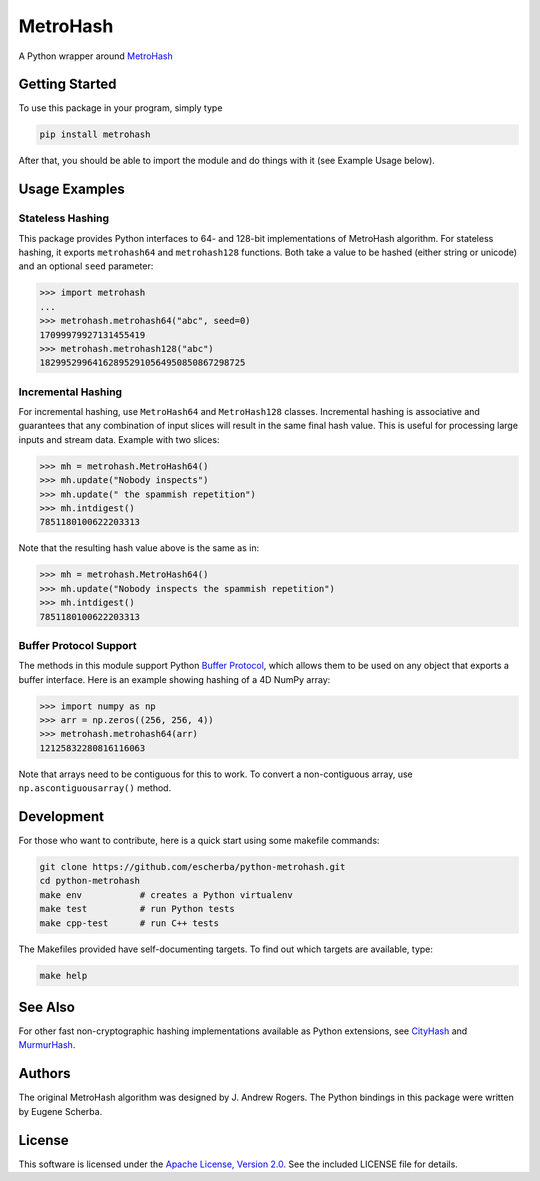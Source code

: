 MetroHash
=========

A Python wrapper around `MetroHash <https://github.com/jandrewrogers/MetroHash>`__

.. image:: https://img.shields.io/pypi/v/metrohash.svg
    :target: https://pypi.python.org/pypi/metrohash
    :alt: Latest Version

.. image:: https://img.shields.io/pypi/dm/metrohash.svg
    :target: https://pypi.python.org/pypi/metrohash
    :alt: Downloads

.. image:: https://circleci.com/gh/escherba/python-metrohash.png?style=shield
    :target: https://circleci.com/gh/escherba/python-metrohash
    :alt: Tests Status

.. image:: https://img.shields.io/pypi/pyversions/cityhash.svg
    :target: https://pypi.python.org/pypi/cityhash
    :alt: Supported Python versions

.. image:: https://img.shields.io/pypi/l/cityhash.svg
    :target: https://pypi.python.org/pypi/cityhash
    :alt: License

Getting Started
---------------

To use this package in your program, simply type

.. code-block:: bash

    pip install metrohash


After that, you should be able to import the module and do things with it (see
Example Usage below).

Usage Examples
--------------

Stateless Hashing
~~~~~~~~~~~~~~~~~

This package provides Python interfaces to 64- and 128-bit implementations of
MetroHash algorithm. For stateless hashing, it exports ``metrohash64`` and
``metrohash128`` functions. Both take a value to be hashed (either string or
unicode) and an optional ``seed`` parameter:

.. code-block:: python

    >>> import metrohash
    ...
    >>> metrohash.metrohash64("abc", seed=0)
    17099979927131455419
    >>> metrohash.metrohash128("abc")
    182995299641628952910564950850867298725


Incremental Hashing
~~~~~~~~~~~~~~~~~~~

For incremental hashing, use ``MetroHash64`` and ``MetroHash128`` classes.
Incremental hashing is associative and guarantees that any combination of input
slices will result in the same final hash value. This is useful for processing
large inputs and stream data. Example with two slices:

.. code-block:: python

    >>> mh = metrohash.MetroHash64()
    >>> mh.update("Nobody inspects")
    >>> mh.update(" the spammish repetition")
    >>> mh.intdigest()
    7851180100622203313

Note that the resulting hash value above is the same as in:

.. code-block:: python

    >>> mh = metrohash.MetroHash64()
    >>> mh.update("Nobody inspects the spammish repetition")
    >>> mh.intdigest()
    7851180100622203313

Buffer Protocol Support
~~~~~~~~~~~~~~~~~~~~~~~

The methods in this module support Python `Buffer Protocol
<https://docs.python.org/3/c-api/buffer.html>`__, which allows them to be used
on any object that exports a buffer interface. Here is an example showing
hashing of a 4D NumPy array:

.. code-block:: python

    >>> import numpy as np
    >>> arr = np.zeros((256, 256, 4))
    >>> metrohash.metrohash64(arr)
    12125832280816116063

Note that arrays need to be contiguous for this to work. To convert a
non-contiguous array, use ``np.ascontiguousarray()`` method.

Development
-----------

For those who want to contribute, here is a quick start using some makefile
commands:

.. code-block:: bash

    git clone https://github.com/escherba/python-metrohash.git
    cd python-metrohash
    make env           # creates a Python virtualenv
    make test          # run Python tests
    make cpp-test      # run C++ tests

The Makefiles provided have self-documenting targets. To find out which targets
are available, type:

.. code-block:: bash

    make help

See Also
--------
For other fast non-cryptographic hashing implementations available as Python
extensions, see `CityHash <https://github.com/escherba/python-cityhash>`__ and
`MurmurHash <https://github.com/hajimes/mmh3>`__.

Authors
-------
The original MetroHash algorithm was designed by J. Andrew Rogers. The Python
bindings in this package were written by Eugene Scherba.

License
-------
This software is licensed under the `Apache License, Version 2.0
<https://opensource.org/licenses/Apache-2.0>`_.  See the included LICENSE
file for details.
